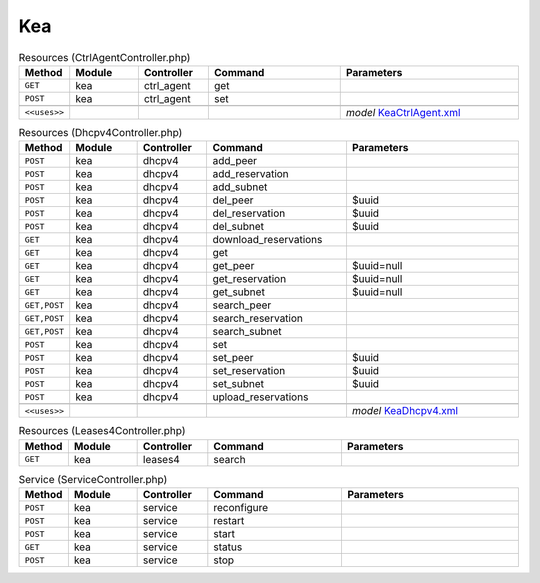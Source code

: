 Kea
~~~

.. csv-table:: Resources (CtrlAgentController.php)
   :header: "Method", "Module", "Controller", "Command", "Parameters"
   :widths: 4, 15, 15, 30, 40

    "``GET``","kea","ctrl_agent","get",""
    "``POST``","kea","ctrl_agent","set",""

    "``<<uses>>``", "", "", "", "*model* `KeaCtrlAgent.xml <https://github.com/opnsense/core/blob/master/src/opnsense/mvc/app/models/OPNsense/Kea/KeaCtrlAgent.xml>`__"

.. csv-table:: Resources (Dhcpv4Controller.php)
   :header: "Method", "Module", "Controller", "Command", "Parameters"
   :widths: 4, 15, 15, 30, 40

    "``POST``","kea","dhcpv4","add_peer",""
    "``POST``","kea","dhcpv4","add_reservation",""
    "``POST``","kea","dhcpv4","add_subnet",""
    "``POST``","kea","dhcpv4","del_peer","$uuid"
    "``POST``","kea","dhcpv4","del_reservation","$uuid"
    "``POST``","kea","dhcpv4","del_subnet","$uuid"
    "``GET``","kea","dhcpv4","download_reservations",""
    "``GET``","kea","dhcpv4","get",""
    "``GET``","kea","dhcpv4","get_peer","$uuid=null"
    "``GET``","kea","dhcpv4","get_reservation","$uuid=null"
    "``GET``","kea","dhcpv4","get_subnet","$uuid=null"
    "``GET,POST``","kea","dhcpv4","search_peer",""
    "``GET,POST``","kea","dhcpv4","search_reservation",""
    "``GET,POST``","kea","dhcpv4","search_subnet",""
    "``POST``","kea","dhcpv4","set",""
    "``POST``","kea","dhcpv4","set_peer","$uuid"
    "``POST``","kea","dhcpv4","set_reservation","$uuid"
    "``POST``","kea","dhcpv4","set_subnet","$uuid"
    "``POST``","kea","dhcpv4","upload_reservations",""

    "``<<uses>>``", "", "", "", "*model* `KeaDhcpv4.xml <https://github.com/opnsense/core/blob/master/src/opnsense/mvc/app/models/OPNsense/Kea/KeaDhcpv4.xml>`__"

.. csv-table:: Resources (Leases4Controller.php)
   :header: "Method", "Module", "Controller", "Command", "Parameters"
   :widths: 4, 15, 15, 30, 40

    "``GET``","kea","leases4","search",""

.. csv-table:: Service (ServiceController.php)
   :header: "Method", "Module", "Controller", "Command", "Parameters"
   :widths: 4, 15, 15, 30, 40

    "``POST``","kea","service","reconfigure",""
    "``POST``","kea","service","restart",""
    "``POST``","kea","service","start",""
    "``GET``","kea","service","status",""
    "``POST``","kea","service","stop",""
